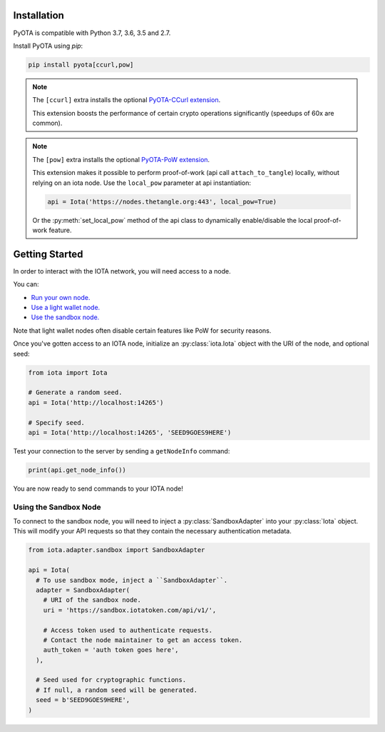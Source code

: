 Installation
============
PyOTA is compatible with Python 3.7, 3.6, 3.5 and 2.7.

Install PyOTA using `pip`:

.. code-block:: bash

   pip install pyota[ccurl,pow]

.. note::

   The ``[ccurl]`` extra installs the optional `PyOTA-CCurl extension`_.

   This extension boosts the performance of certain crypto operations
   significantly (speedups of 60x are common).

.. py:currentmodule:: iota.Iota

.. _pow-label:

.. note::

   The ``[pow]`` extra installs the optional `PyOTA-PoW extension`_.

   This extension makes it possible to perform proof-of-work
   (api call ``attach_to_tangle``) locally, without relying on an iota node.
   Use the ``local_pow`` parameter at api instantiation:

   .. code::

      api = Iota('https://nodes.thetangle.org:443', local_pow=True)

   Or the :py:meth:`set_local_pow` method of the api class to dynamically
   enable/disable the local proof-of-work feature.

Getting Started
===============
In order to interact with the IOTA network, you will need access to a node.

You can:

- `Run your own node.`_
- `Use a light wallet node.`_
- `Use the sandbox node.`_

Note that light wallet nodes often disable certain features like PoW for
security reasons.

Once you've gotten access to an IOTA node, initialize an :py:class:`iota.Iota`
object with the URI of the node, and optional seed:

.. code-block:: python

   from iota import Iota

   # Generate a random seed.
   api = Iota('http://localhost:14265')

   # Specify seed.
   api = Iota('http://localhost:14265', 'SEED9GOES9HERE')

Test your connection to the server by sending a ``getNodeInfo`` command:

.. code-block:: python

   print(api.get_node_info())

You are now ready to send commands to your IOTA node!

Using the Sandbox Node
----------------------
To connect to the sandbox node, you will need to inject a
:py:class:`SandboxAdapter` into your :py:class:`Iota` object.  This will modify
your API requests so that they contain the necessary authentication metadata.

.. code-block:: python

   from iota.adapter.sandbox import SandboxAdapter

   api = Iota(
     # To use sandbox mode, inject a ``SandboxAdapter``.
     adapter = SandboxAdapter(
       # URI of the sandbox node.
       uri = 'https://sandbox.iotatoken.com/api/v1/',

       # Access token used to authenticate requests.
       # Contact the node maintainer to get an access token.
       auth_token = 'auth token goes here',
     ),

     # Seed used for cryptographic functions.
     # If null, a random seed will be generated.
     seed = b'SEED9GOES9HERE',
   )

.. _forum: https://forum.iota.org/
.. _official api: https://docs.iota.org/docs/node-software/0.1/iri/references/api-reference
.. _pyota-ccurl extension: https://pypi.python.org/pypi/PyOTA-CCurl
.. _pyota-pow extension: https://pypi.org/project/PyOTA-PoW/
.. _run your own node.: http://iotasupport.com/headlessnode.shtml
.. _slack: http://slack.iota.org/
.. _use a light wallet node.: http://iotasupport.com/lightwallet.shtml
.. _use the sandbox node.: http://dev.iota.org/sandbox
